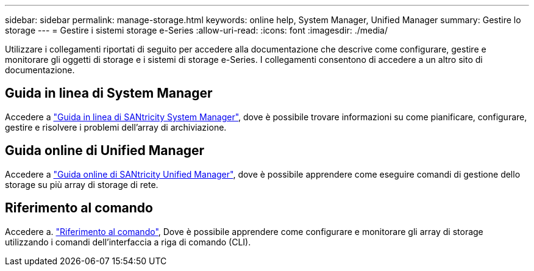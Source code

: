---
sidebar: sidebar 
permalink: manage-storage.html 
keywords: online help, System Manager, Unified Manager 
summary: Gestire lo storage 
---
= Gestire i sistemi storage e-Series
:allow-uri-read: 
:icons: font
:imagesdir: ./media/


[role="lead"]
Utilizzare i collegamenti riportati di seguito per accedere alla documentazione che descrive come configurare, gestire e monitorare gli oggetti di storage e i sistemi di storage e-Series. I collegamenti consentono di accedere a un altro sito di documentazione.



== Guida in linea di System Manager

Accedere a https://docs.netapp.com/us-en/e-series-santricity/system-manager/index.html["Guida in linea di SANtricity System Manager"^], dove è possibile trovare informazioni su come pianificare, configurare, gestire e risolvere i problemi dell'array di archiviazione.



== Guida online di Unified Manager

Accedere a https://docs.netapp.com/us-en/e-series-santricity/unified-manager/index.html["Guida online di SANtricity Unified Manager"^], dove è possibile apprendere come eseguire comandi di gestione dello storage su più array di storage di rete.



== Riferimento al comando

Accedere a. https://docs.netapp.com/us-en/e-series-cli/index.html["Riferimento al comando"^], Dove è possibile apprendere come configurare e monitorare gli array di storage utilizzando i comandi dell'interfaccia a riga di comando (CLI).
